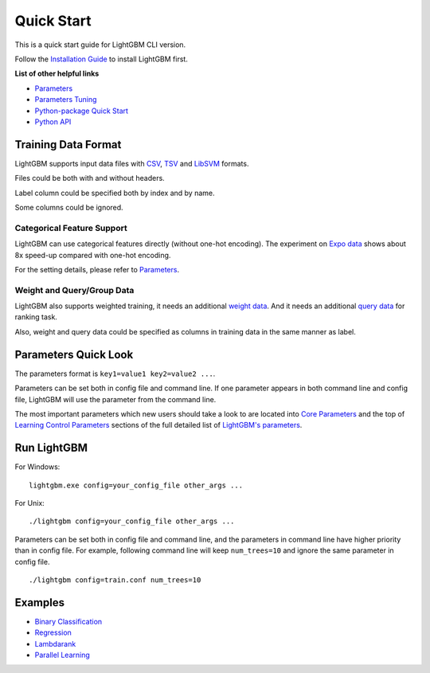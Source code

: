 Quick Start
===========

This is a quick start guide for LightGBM CLI version.

Follow the `Installation Guide <./Installation-Guide.rst>`__ to install LightGBM first.

**List of other helpful links**

-  `Parameters <./Parameters.rst>`__

-  `Parameters Tuning <./Parameters-Tuning.rst>`__

-  `Python-package Quick Start <./Python-Intro.rst>`__

-  `Python API <./Python-API.rst>`__

Training Data Format
--------------------

LightGBM supports input data files with `CSV`_, `TSV`_ and `LibSVM`_ formats.

Files could be both with and without headers.

Label column could be specified both by index and by name.

Some columns could be ignored.

Categorical Feature Support
~~~~~~~~~~~~~~~~~~~~~~~~~~~

LightGBM can use categorical features directly (without one-hot encoding).
The experiment on `Expo data`_ shows about 8x speed-up compared with one-hot encoding.

For the setting details, please refer to `Parameters <./Parameters.rst>`__.

Weight and Query/Group Data
~~~~~~~~~~~~~~~~~~~~~~~~~~~

LightGBM also supports weighted training, it needs an additional `weight data <./Parameters.rst#weight_column>`__.
And it needs an additional `query data <./Parameters.rst#group_column>`_ for ranking task.

Also, weight and query data could be specified as columns in training data in the same manner as label.

Parameters Quick Look
---------------------

The parameters format is ``key1=value1 key2=value2 ...``.

Parameters can be set both in config file and command line.
If one parameter appears in both command line and config file, LightGBM will use the parameter from the command line.

The most important parameters which new users should take a look to are located into `Core Parameters <./Parameters.rst#core-parameters>`__
and the top of `Learning Control Parameters <./Parameters.rst#learning-control-parameters>`__
sections of the full detailed list of `LightGBM's parameters <./Parameters.rst>`__.

Run LightGBM
------------

For Windows:

::

    lightgbm.exe config=your_config_file other_args ...

For Unix:

::

    ./lightgbm config=your_config_file other_args ...

Parameters can be set both in config file and command line, and the parameters in command line have higher priority than in config file.
For example, following command line will keep ``num_trees=10`` and ignore the same parameter in config file.

::

    ./lightgbm config=train.conf num_trees=10

Examples
--------

-  `Binary Classification <https://github.com/Microsoft/LightGBM/tree/master/examples/binary_classification>`__

-  `Regression <https://github.com/Microsoft/LightGBM/tree/master/examples/regression>`__

-  `Lambdarank <https://github.com/Microsoft/LightGBM/tree/master/examples/lambdarank>`__

-  `Parallel Learning <https://github.com/Microsoft/LightGBM/tree/master/examples/parallel_learning>`__

.. _CSV: https://en.wikipedia.org/wiki/Comma-separated_values

.. _TSV: https://en.wikipedia.org/wiki/Tab-separated_values

.. _LibSVM: https://www.csie.ntu.edu.tw/~cjlin/libsvm/

.. _Expo data: http://stat-computing.org/dataexpo/2009/
